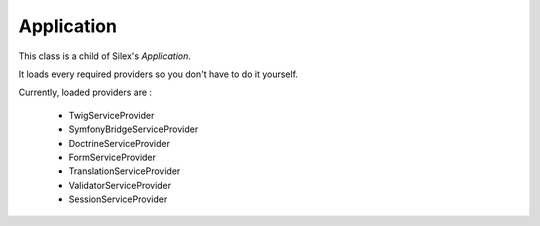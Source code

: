 Application
===========

This class is a child of Silex's *Application*.

It loads every required providers so you don't have to do it yourself.

Currently, loaded providers are :

 - TwigServiceProvider
 - SymfonyBridgeServiceProvider
 - DoctrineServiceProvider
 - FormServiceProvider
 - TranslationServiceProvider
 - ValidatorServiceProvider
 - SessionServiceProvider
